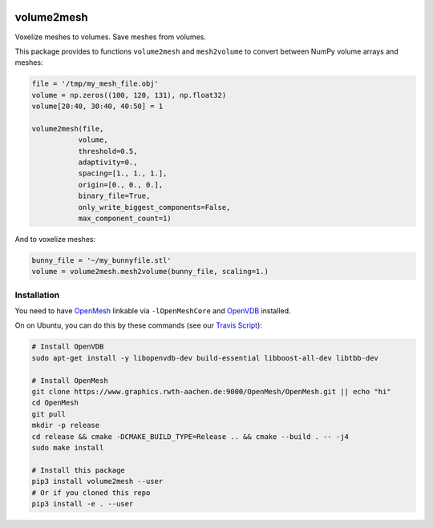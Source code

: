 .. image:: https://badge.fury.io/py/volume2mesh.svg
   :target: https://badge.fury.io/py/volume2mesh
   :alt: PyPI version


.. image:: https://travis-ci.org/theHamsta/volume2mesh.svg?branch=master
   :target: https://travis-ci.org/theHamsta/volume2mesh
   :alt: Build Status

===========
volume2mesh
===========

Voxelize meshes to volumes. Save meshes from volumes. 

This package provides to functions ``volume2mesh`` and ``mesh2volume`` to convert between NumPy volume arrays and
meshes:

.. code:: python

   file = '/tmp/my_mesh_file.obj'
   volume = np.zeros((100, 120, 131), np.float32)
   volume[20:40, 30:40, 40:50] = 1
    
   volume2mesh(file,
              volume,
              threshold=0.5,
              adaptivity=0.,
              spacing=[1., 1., 1.],
              origin=[0., 0., 0.],
              binary_file=True,
              only_write_biggest_components=False,
              max_component_count=1)

And to voxelize meshes:

.. code:: python
 
   bunny_file = '~/my_bunnyfile.stl'
   volume = volume2mesh.mesh2volume(bunny_file, scaling=1.)

Installation
------------

You need to have `OpenMesh <https://www.openmesh.org/>`_ linkable via ``-lOpenMeshCore`` and `OpenVDB <openvdb.org>`_ 
installed.

On on Ubuntu, you can do this by these commands (see our `Travis Script <https://github.com/theHamsta/volume2mesh/blob/master/.travis.yml>`_):

.. code:: bash

   # Install OpenVDB
   sudo apt-get install -y libopenvdb-dev build-essential libboost-all-dev libtbb-dev

   # Install OpenMesh
   git clone https://www.graphics.rwth-aachen.de:9000/OpenMesh/OpenMesh.git || echo "hi"
   cd OpenMesh
   git pull 
   mkdir -p release
   cd release && cmake -DCMAKE_BUILD_TYPE=Release .. && cmake --build . -- -j4
   sudo make install

   # Install this package
   pip3 install volume2mesh --user
   # Or if you cloned this repo
   pip3 install -e . --user



